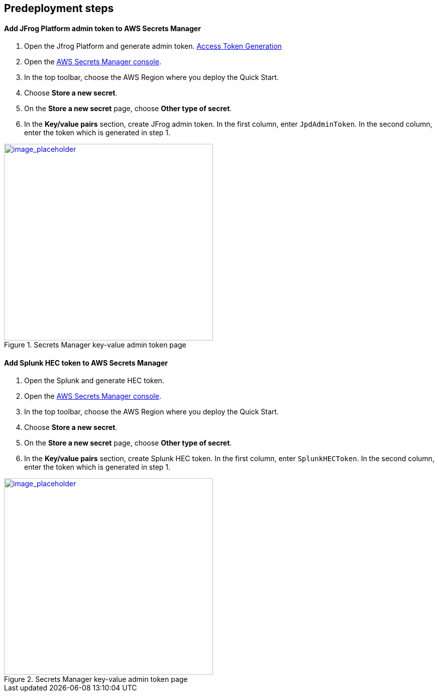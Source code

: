 //Include any predeployment steps here, such as signing up for a Marketplace AMI or making any changes to a partner account. If there are no predeployment steps, leave this file empty.

== Predeployment steps

==== Add JFrog Platform admin token to AWS Secrets Manager
. Open the Jfrog Platform and generate admin token. https://www.jfrog.com/confluence/display/JFROG/Access+Tokens[Access Token Generation]
. Open the https://console.aws.amazon.com/secretsmanager/home?region=us-east-1#!/home[AWS Secrets Manager console].
. In the top toolbar, choose the AWS Region where you deploy the Quick Start.
. Choose *Store a new secret*.
. On the *Store a new secret* page, choose *Other type of secret*.
. In the *Key/value pairs* section, create JFrog admin token. In the first column, enter `JpdAdminToken`. In the second column, enter the token which is generated in step 1.

:xrefstyle: short
[#jpd_admin_token_secret]
.Secrets Manager key-value admin token page
[link=../{quickstart-project-name}/images/jpd_admin_token_secret.png]
image::../images/jpd_admin_token_secret.png[image_placeholder,width=416,height=391]

==== Add Splunk HEC token to AWS Secrets Manager
. Open the Splunk and generate HEC token.
. Open the https://console.aws.amazon.com/secretsmanager/home?region=us-east-1#!/home[AWS Secrets Manager console].
. In the top toolbar, choose the AWS Region where you deploy the Quick Start.
. Choose *Store a new secret*.
. On the *Store a new secret* page, choose *Other type of secret*.
. In the *Key/value pairs* section, create Splunk HEC token. In the first column, enter `SplunkHECToken`. In the second column, enter the token which is generated in step 1.

:xrefstyle: short
[#splunk_hec_token_secret]
.Secrets Manager key-value admin token page
[link=../{quickstart-project-name}/images/splunk_hec_token_secret.png]
image::../images/splunk_hec_token_secret.png[image_placeholder,width=416,height=391]